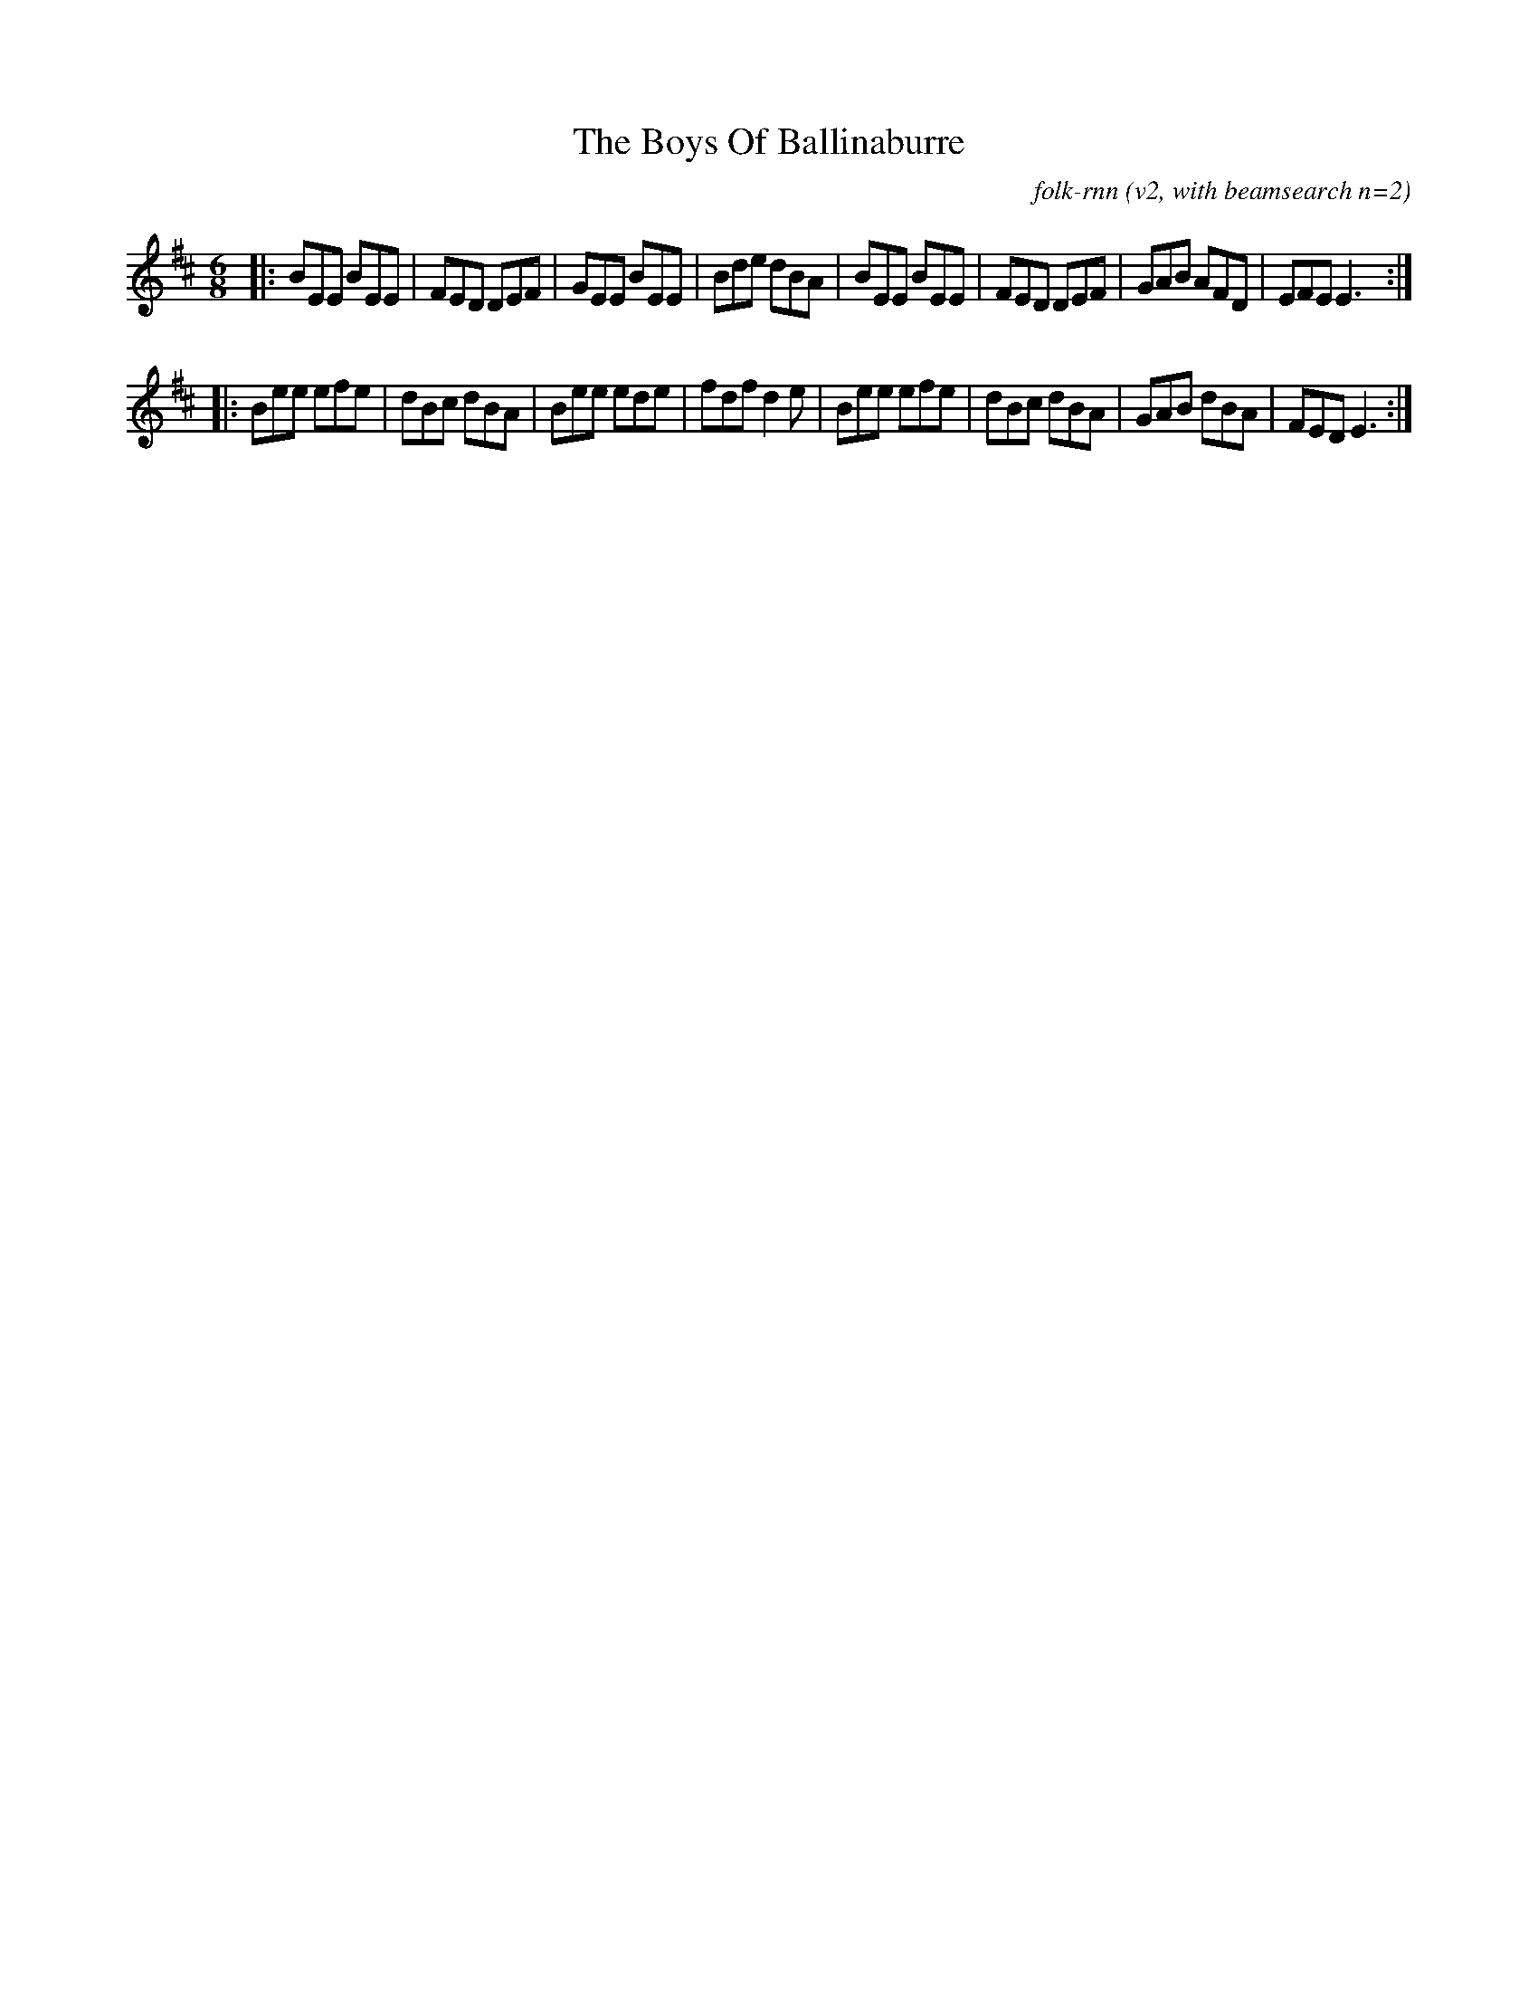 X:1T:The Boys Of BallinaburreC:folk-rnn (v2, with beamsearch n=2)
S:seeded with M:6/8M:6/8K:Edor|:BEE BEE|FED DEF|GEE BEE|Bde dBA|BEE BEE|FED DEF|GAB AFD|EFEE3:||:Bee efe|dBc dBA|Bee ede|fdfd2e|Bee efe|dBc dBA|GAB dBA|FEDE3:|